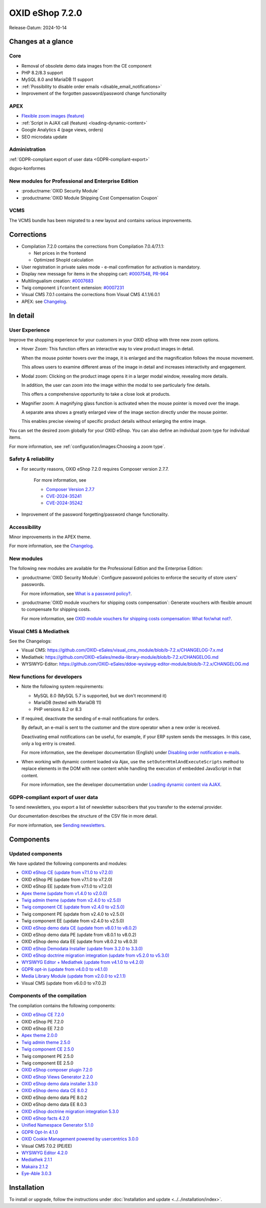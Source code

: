 OXID eShop 7.2.0
================

Release-Datum: 2024-10-14

Changes at a glance
-----------------------

Core
^^^^
* Removal of obsolete demo data images from the CE component
* PHP 8.2/8.3 support
* MySQL 8.0 and MariaDB 11 support
* :ref:`Possibility to disable order emails <disable_email_notifications>`
* Improvement of the forgotten password/password change functionality

APEX
^^^^

* `Flexible zoom images (feature) <https://docs.oxid-esales.com/eshop/en/7.2/releases/releases-72/oxid-eshop-720.html#user-experience>`_
* :ref:`Script in AJAX call (feature) <loading-dynamic-content>`
* Google Analytics 4 (page views, orders)
* SEO microdata update

Administration
^^^^^^^^^^^^^^

:ref:`GDPR-compliant export of user data <GDPR-compliant-export>`

dsgvo-konformes

New modules for Professional and Enterprise Edition
^^^^^^^^^^^^^^^^^^^^^^^^^^^^^^^^^^^^^^^^^^^^^^^^^^^

* :productname:`OXID Security Module`
* :productname:`OXID Module Shipping Cost Compensation Coupon`

VCMS
^^^^

The VCMS bundle has been migrated to a new layout and contains various improvements.

Corrections
-----------

* Compilation 7.2.0 contains the corrections from Compilation 7.0.4/7.1.1:

  * Net prices in the frontend
  * Optimized ShopId calculation

* User registration in private sales mode - e-mail confirmation for activation is mandatory.
* Display new message for items in the shopping cart: `#0007548 <https://bugs.oxid-esales.com/view.php?id=7548>`_, `PR-964 <https://github.com/OXID-eSales/oxideshop_ce/pull/964>`_
* Multilingualism creation: `#0007683 <https://bugs.oxid-esales.com/view.php?id=7683>`_
* Twig component ``ifcontent`` extension: `#0007231 <https://bugs.oxid-esales.com/view.php?id=7231>`_
* Visual CMS 7.0.1 contains the corrections from Visual CMS 4.1.1/6.0.1
* APEX: see `Changelog <https://github.com/OXID-eSales/oxideshop_ce/blob/b-7.2.x/CHANGELOG-7.2.md>`_.

In detail
---------

User Experience
^^^^^^^^^^^^^^^

Improve the shopping experience for your customers in your OXID eShop with three new zoom options.

* Hover Zoom: This function offers an interactive way to view product images in detail.

  When the mouse pointer hovers over the image, it is enlarged and the magnification follows the mouse movement.

  This allows users to examine different areas of the image in detail and increases interactivity and engagement.

* Modal zoom: Clicking on the product image opens it in a larger modal window, revealing more details.

  In addition, the user can zoom into the image within the modal to see particularly fine details.

  This offers a comprehensive opportunity to take a close look at products.

* Magnifier zoom: A magnifying glass function is activated when the mouse pointer is moved over the image.

  A separate area shows a greatly enlarged view of the image section directly under the mouse pointer.

  This enables precise viewing of specific product details without enlarging the entire image.


You can set the desired zoom globally for your OXID eShop. You can also define an individual zoom type for individual items.

For more information, see :ref:`configuration/images:Choosing a zoom type`.

Safety & reliability
^^^^^^^^^^^^^^^^^^^^

* For security reasons, OXID eShop 7.2.0 requires Composer version 2.7.7.

   For more information, see

   * `Composer Version 2.7.7 <https://github.com/composer/composer/releases/tag/2.7.7>`_
   * `CVE-2024-35241 <https://github.com/advisories/GHSA-47f6-5gq3-vx9c>`_
   * `CVE-2024-35242 <https://github.com/advisories/GHSA-v9qv-c7wm-wgmf>`_

* Improvement of the password forgetting/password change functionality.

Accessibility
^^^^^^^^^^^^^

Minor improvements in the APEX theme.

For more information, see the `Changelog <https://github.com/OXID-eSales/oxideshop_ce/blob/b-7.2.x/CHANGELOG-7.2.md>`_.

New modules
^^^^^^^^^^^

The following new modules are available for the Professional Edition and the Enterprise Edition:

* :productname:`OXID Security Module`: Configure password policies to enforce the security of store users' passwords.

  For more information, see `What is a password policy? <https://docs.oxid-esales.com/modules/security/de/1.0/einfuehrung.html#was-ist-eine-passwortrichtlinie>`_.

* :productname:`OXID module vouchers for shipping costs compensation`: Generate vouchers with flexible amount to compensate for shipping costs.

  For more information, see `OXID module vouchers for shipping costs compensation: What for/what not? <https://docs.oxid-esales.com/modules/freeshipping-coupons/de/1.0/einfuehrung.html>`_.

Visual CMS & Mediathek
^^^^^^^^^^^^^^^^^^^^^^

See the Changelogs:

* Visual CMS: https://github.com/OXID-eSales/visual_cms_module/blob/b-7.2.x/CHANGELOG-7.x.md
* Mediathek: https://github.com/OXID-eSales/media-library-module/blob/b-7.2.x/CHANGELOG.md
* WYSIWYG-Editor: https://github.com/OXID-eSales/ddoe-wysiwyg-editor-module/blob/b-7.2.x/CHANGELOG.md

New functions for developers
^^^^^^^^^^^^^^^^^^^^^^^^^^^^

* Note the following system requirements:

  * MySQL 8.0 (MySQL 5.7 is supported, but we don't recommend it)
  * MariaDB (tested with MariaDB 11)
  * PHP versions 8.2 or 8.3

  .. _Disable_email_notifications:

* If required, deactivate the sending of e-mail notifications for orders.

  By default, an e-mail is sent to the customer and the store operator when a new order is received.

  Deactivating email notifications can be useful, for example, if your ERP system sends the messages. In this case, only a log entry is created.

  For more information, see the developer documentation (English) under `Disabling order notification e-mails <https://docs.oxid-esales.com/developer/en/7.2/development/modules_components_themes/project/parameters.html#disabling-order-notification-e-mails>`_.

  .. todo: Javascript execution on ajax call:

  .. _loading-dynamic-content:

* When working with dynamic content loaded via Ajax, use the ``setOuterHtmlAndExecuteScripts`` method to replace elements in the DOM with new content while handling the execution of embedded JavaScript in that content.

  For more information, see the developer documentation under `Loading dynamic content via AJAX <https://docs.oxid-esales.com/developer/en/7.2/development/modules_components_themes/theme/twig/loading-dynamic-content.html>`_.


.. _GDPR-compliant-export:

GDPR-compliant export of user data
^^^^^^^^^^^^^^^^^^^^^^^^^^^^^^^^^^

To send newsletters, you export a list of newsletter subscribers that you transfer to the external provider.

Our documentation describes the structure of the CSV file in more detail.

.. todo: verify url: https://docs.oxid-esales.com/eshop/de/7.2/operation/newsletters/newsletters.html#sending-newsletters

For more information, see `Sending newsletters <https://docs.oxid-esales.com/eshop/de/7.2/operation/newsletters/newsletters.html#sending-newsletters>`_.


Components
----------

Updated components
^^^^^^^^^^^^^^^^^^

We have updated the following components and modules:

* `OXID eShop CE (update from v7.1.0 to v7.2.0) <https://github.com/OXID-eSales/oxideshop_ce/blob/v7.2.0/CHANGELOG-7.2.md>`_
* OXID eShop PE (update from v7.1.0 to v7.2.0)
* OXID eShop EE (update from v7.1.0 to v7.2.0)
* `Apex theme (update from v1.4.0 to v2.0.0) <https://github.com/OXID-eSales/apex-theme/blob/v2.0.0/CHANGELOG-2.x.md#v200---2024-10-14>`_
* `Twig admin theme (update from v2.4.0 to v2.5.0) <https://github.com/OXID-eSales/twig-admin-theme/blob/v2.5.0/CHANGELOG-2.x.md>`_
* `Twig component CE (update from v2.4.0 to v2.5.0) <https://github.com/OXID-eSales/twig-component/blob/v2.5.0/CHANGELOG-2.x.md>`_
* Twig component PE (update from v2.4.0 to v2.5.0)
* Twig component EE (update from v2.4.0 to v2.5.0)
* `OXID eShop demo data CE (update from v8.0.1 to v8.0.2) <https://github.com/OXID-eSales/oxideshop_demodata_ce/blob/v8.0.1/CHANGELOG.md>`_
* OXID eShop demo data PE (update from v8.0.1 to v8.0.2)
* OXID eShop demo data EE (update from v8.0.2 to v8.0.3)
* `OXID eShop Demodata Installer (update from 3.2.0 to 3.3.0) <https://github.com/OXID-eSales/oxideshop-demodata-installer/blob/v3.3.0/CHANGELOG-3.x.md>`_
* `OXID eShop doctrine migration integration (update from v5.2.0 to v5.3.0) <https://github.com/OXID-eSales/oxideshop-doctrine-migration-wrapper/blob/v5.3.0/CHANGELOG-5.x.md>`_
* `WYSIWYG Editor + Mediathek (update from v4.1.0 to v4.2.0) <https://github.com/OXID-eSales/ddoe-wysiwyg-editor-module/blob/v4.2.0/CHANGELOG.md>`_
* `GDPR opt-in (update from v4.0.0 to v4.1.0) <https://github.com/OXID-eSales/gdpr-optin-module/blob/v4.1.0/CHANGELOG.md#v410---2024-10-14>`_
* `Media Library Module (update from v2.0.0 to v2.1.1) <https://github.com/OXID-eSales/media-library-module/blob/v2.1.1/CHANGELOG.md>`_
* Visual CMS (update from v6.0.0 to v7.0.2)

Components of the compilation
^^^^^^^^^^^^^^^^^^^^^^^^^^^^^

The compilation contains the following components:

* `OXID eShop CE 7.2.0 <https://github.com/OXID-eSales/oxideshop_ce/blob/v7.2.0/CHANGELOG-7.2.md>`_
* OXID eShop PE 7.2.0
* OXID eShop EE 7.2.0

* `Apex theme 2.0.0 <https://github.com/OXID-eSales/apex-theme/blob/v2.0.0/CHANGELOG-2.x.md>`_

* `Twig admin theme 2.5.0 <https://github.com/OXID-eSales/twig-admin-theme/blob/v2.5.0/CHANGELOG-2.x.md>`_
* `Twig component CE 2.5.0 <https://github.com/OXID-eSales/twig-component/blob/v2.5.0/CHANGELOG-2.x.md>`_
* Twig component PE 2.5.0
* Twig component EE 2.5.0

* `OXID eShop composer plugin 7.2.0 <https://github.com/OXID-eSales/oxideshop_composer_plugin/blob/v7.2.0/CHANGELOG-7.x.md>`_
* `OXID eShop Views Generator 2.2.0 <https://github.com/OXID-eSales/oxideshop-db-views-generator/blob/v2.2.0/CHANGELOG.md>`_
* `OXID eShop demo data installer 3.3.0 <https://github.com/OXID-eSales/oxideshop-demodata-installer/blob/v3.3.0/CHANGELOG-3.x.md>`_

* `OXID eShop demo data CE 8.0.2 <https://github.com/OXID-eSales/oxideshop_demodata_ce/blob/v8.0.2/CHANGELOG.md>`_
* OXID eShop demo data PE 8.0.2
* OXID eShop demo data EE 8.0.3

* `OXID eShop doctrine migration integration 5.3.0 <https://github.com/OXID-eSales/oxideshop-doctrine-migration-wrapper/blob/v5.3.0/CHANGELOG-5.x.md>`_
* `OXID eShop facts 4.2.0 <https://github.com/OXID-eSales/oxideshop-facts/blob/v4.2.0/CHANGELOG-4.x.md>`_
* `Unified Namespace Generator 5.1.0 <https://github.com/OXID-eSales/oxideshop-unified-namespace-generator/blob/v5.1.0/CHANGELOG.md>`_

* `GDPR Opt-In 4.1.0 <https://github.com/OXID-eSales/gdpr-optin-module/blob/v4.1.0/CHANGELOG.md>`_
* `OXID Cookie Management powered by usercentrics 3.0.0 <https://github.com/OXID-eSales/usercentrics/blob/v3.0.0/CHANGELOG.md>`_
* Visual CMS 7.0.2 (PE/EE)

* `WYSIWYG Editor 4.2.0 <https://github.com/OXID-eSales/ddoe-wysiwyg-editor-module/blob/v4.2.0/CHANGELOG.md>`_
* `Mediathek 2.1.1 <https://github.com/OXID-eSales/media-library-module/blob/v2.1.1/CHANGELOG.md>`_
* `Makaira 2.1.2 <https://github.com/MakairaIO/oxid-connect-essential/blob/2.1.2/CHANGELOG.md>`_
* `Eye-Able 3.0.3 <https://github.com/Tobias-Eye-Able/eye-able-oxid-module/blob/v3.0.3/CHANGELOG.md>`_


Installation
------------

To install or upgrade, follow the instructions under :doc:`Installation and update <../../installation/index>`.

.. Intern: , Status:

